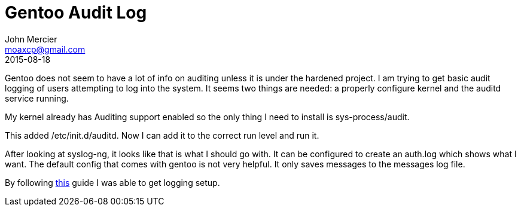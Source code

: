 = Gentoo Audit Log
John Mercier <moaxcp@gmail.com>
2015-08-18
:jbake-type: post
:jbake-status: published
Gentoo does not seem to have a lot of info on auditing unless it is under the hardened project. I am trying to get basic audit logging of users attempting to log into the system. It seems two things are needed: a properly configure kernel and the auditd service running.

My kernel already has Auditing support enabled so the only thing I need to install is sys-process/audit.

This added /etc/init.d/auditd. Now I can add it to the correct run level and run it.

After looking at syslog-ng, it looks like that is what I should go with. It can be configured to create an auth.log which shows what I want. The default config that comes with gentoo is not very helpful. It only saves messages to the messages log file.

By following http://www.gentoo-wiki.info/Syslog-ng[this] guide I was able to get logging setup.